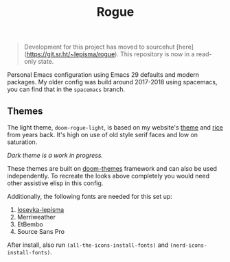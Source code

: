 #+TITLE: Rogue

#+begin_quote
Development for this project has moved to sourcehut [here](https://git.sr.ht/~lepisma/rogue). This repository is now in a read-only state.
#+end_quote

Personal Emacs configuration using Emacs 29 defaults and modern packages. My
older config was build around 2017-2018 using spacemacs, you can find that in
the ~spacemacs~ branch.

** Themes
The light theme, ~doom-rogue-light~, is based on my website's [[https://lepisma.xyz/][theme]] and [[https://lepisma.xyz/2017/10/28/ricing-org-mode/index.html][rice]] from
years back. It's high on use of old style serif faces and low on saturation.

[[file:./screens/light.png]]

/Dark theme is a work in progress./

These themes are built on [[https://github.com/doomemacs/themes][doom-themes]] framework and can also be used
independently. To recreate the looks above completely you would need other
assistive elisp in this config.

Additionally, the following fonts are needed for this set up:
1. [[https://github.com/lepisma/iosevka-lepisma][Iosevka-lepisma]]
2. Merriweather
3. EtBembo
4. Source Sans Pro

After install, also run ~(all-the-icons-install-fonts)~ and
~(nerd-icons-install-fonts)~.
